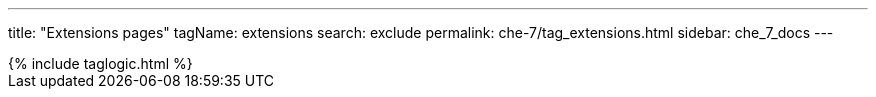 ---
title: "Extensions pages"
tagName: extensions
search: exclude
permalink: che-7/tag_extensions.html
sidebar: che_7_docs
---

++++
{% include taglogic.html %}
++++


